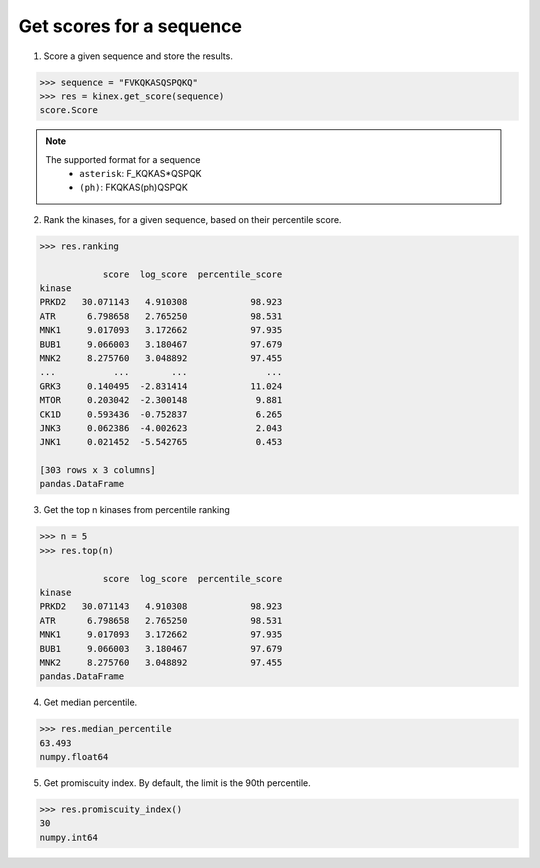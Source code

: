 Get scores for a sequence
=========================

1. Score a given sequence and store the results.

.. code:: python

    >>> sequence = "FVKQKASQSPQKQ"
    >>> res = kinex.get_score(sequence)
    score.Score

.. note:: 

    The supported format for a sequence\
        - ``asterisk``: F_KQKAS*QSPQK
        - ``(ph)``: FKQKAS(ph)QSPQK

2. Rank the kinases, for a given sequence, based on their percentile score.

.. code:: python

    >>> res.ranking

                score  log_score  percentile_score
    kinase                                        
    PRKD2   30.071143   4.910308            98.923
    ATR      6.798658   2.765250            98.531
    MNK1     9.017093   3.172662            97.935
    BUB1     9.066003   3.180467            97.679
    MNK2     8.275760   3.048892            97.455
    ...           ...        ...               ...
    GRK3     0.140495  -2.831414            11.024
    MTOR     0.203042  -2.300148             9.881
    CK1D     0.593436  -0.752837             6.265
    JNK3     0.062386  -4.002623             2.043
    JNK1     0.021452  -5.542765             0.453

    [303 rows x 3 columns]
    pandas.DataFrame

3. Get the top n kinases from percentile ranking

.. code:: python

    >>> n = 5
    >>> res.top(n)

                score  log_score  percentile_score
    kinase                                        
    PRKD2   30.071143   4.910308            98.923
    ATR      6.798658   2.765250            98.531
    MNK1     9.017093   3.172662            97.935
    BUB1     9.066003   3.180467            97.679
    MNK2     8.275760   3.048892            97.455
    pandas.DataFrame

4. Get median percentile. 

.. code:: python

    >>> res.median_percentile
    63.493
    numpy.float64

5. Get promiscuity index. By default, the limit is the 90th percentile.

.. code:: python

    >>> res.promiscuity_index()
    30
    numpy.int64